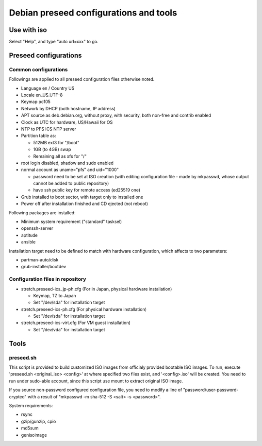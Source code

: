 Debian preseed configurations and tools
******

Use with iso
======

Select "Help", and type "auto url=xxx" to go.


Preseed configurations
======

Common configurations
------

Followings are applied to all preseed configuration files otherwise noted.

- Language en / Country US
- Locale en_US.UTF-8
- Keymap pc105
- Network by DHCP (both hostname, IP address)
- APT source as deb.debian.org, without proxy, with security, both non-free and contrib enabled
- Clock as UTC for hardware, US/Hawaii for OS
- NTP to PFS ICS NTP server
- Partition table as:

  - 512MB ext3 for "/boot"
  - 1GB (to 4GB) swap
  - Remaining all as xfs for "/"

- root login disabled, shadow and sudo enabled
- normal account as uname="pfs" and uid="1000"

  - password need to be set at ISO creation (with editing configuration file - 
    made by mkpasswd, whose output cannot be added to public repository)
  - have ssh public key for remote access (ed25519 one)

- Grub installed to boot sector, with target only to installed one
- Power off after installation finished and CD ejected (not reboot)

Following packages are installed:

- Minimum system requirement ("standard" tasksel)
- openssh-server
- aptitude
- ansible

Installation target need to be defined to match with hardware configuration, 
which affects to two parameters: 

- partman-auto/disk
- grub-installer/bootdev

Configuration files in repository
------

- stretch.preseed-ics_jp-ph.cfg (For in Japan, physical hardware installation)

  - Keymap, TZ to Japan
  - Set "/dev/sda" for installation target

- stretch.preseed-ics-ph.cfg (For physical hardware installation)

  - Set "/dev/sda" for installation target

- stretch.preseed-ics-virt.cfg (For VM guest installation)

  - Set "/dev/vda" for installation target


Tools
======

preseed.sh
------

This script is provided to build customized ISO images from officialy provided 
bootable ISO images. To run, execute 'preseed.sh <original_iso> <config>' 
at where specified two files exist, and '<config>.iso' will be created. 
You need to run under sudo-able account, since this script use mount to 
extract original ISO image. 

If you source non-password configured configuration file, you need to modify 
a line of "password/user-password-crypted" with a result of 
"mkpasswd -m sha-512 -S <salt> -s <password>".

System requirements:

- rsync
- gzip/gunzip, cpio
- md5sum
- genisoimage


